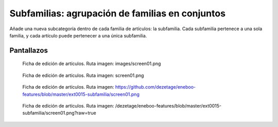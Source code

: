 ====================================================
Subfamilias: agrupación de familias en conjuntos
====================================================

Añade una nueva subcategoría dentro de cada familia de artículos: la subfamilia. Cada subfamilia pertenece a una sola familia, y cada artículo puede pertenecer a una única subfamilia.

---------------------
Pantallazos
---------------------

.. figure:: images/screen01.png

   Ficha de edición de artículos.
   Ruta imagen: images/screen01.png
   

.. figure:: screen01.png

   Ficha de edición de artículos.
   Ruta imagen: screen01.png
   

.. figure:: https://github.com/dezetage/eneboo-features/blob/master/ext0015-subfamilia/screen01.png

   Ficha de edición de artículos.
   Ruta imagen: https://github.com/dezetage/eneboo-features/blob/master/ext0015-subfamilia/screen01.png
   

.. figure:: /dezetage/eneboo-features/blob/master/ext0015-subfamilia/screen01.png?raw=true

   Ficha de edición de artículos.
   Ruta imagen: /dezetage/eneboo-features/blob/master/ext0015-subfamilia/screen01.png?raw=true


